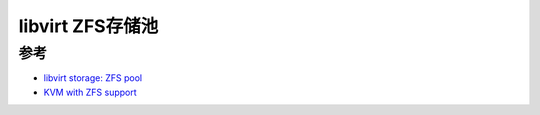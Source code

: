 .. _libvirt_zfs_pool:

=======================
libvirt ZFS存储池
=======================

参考
=======

- `libvirt storage: ZFS pool <https://libvirt.org/storage.html#zfs-pool>`_
- `KVM with ZFS support <https://operationroot.com/?p=1595>`_
